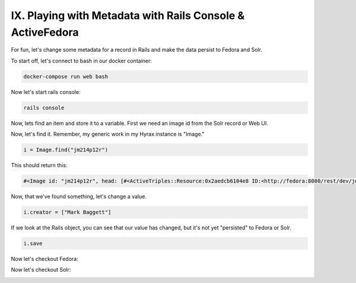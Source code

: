 IX. Playing with Metadata with Rails Console & ActiveFedora
-----------------------------------------------------------

For fun, let's change some metadata for a record in Rails and make the data persist to Fedora and Solr.

To start off, let's connect to bash in our docker container:

.. code-block:: sh

    docker-compose run web bash

Now let's start rails console:

.. code-block:: sh

    rails console

Now, lets find an item and store it to a variable.  First we need an image id from the Solr record or Web UI.

.. image:: ../images/solr_record_with_id.png

Now, let's find it.  Remember, my generic work in my Hyrax instance is "Image."

.. code-block:: ruby

    i = Image.find("jm214p12r")

This should return this:

.. code-block:: ruby

    #<Image id: "jm214p12r", head: [#<ActiveTriples::Resource:0x2aedcb6104e8 ID:<http://fedora:8080/rest/dev/jm/21/4p/12/jm214p12r/list_source#g70258357781060>>], tail: [#<ActiveTriples::Resource:0x2aedcb5fe75c ID:<http://fedora:8080/rest/dev/jm/21/4p/12/jm214p12r/list_source#g70258357781060>>], depositor: "mbagget1@utk.edu", title: ["Tulip Tree"], date_uploaded: "2020-05-17 13:19:59", date_modified: "2020-05-21 00:11:39", state: #<ActiveTriples::Resource:0x2aedcb5e18a0 ID:<http://fedora.info/definitions/1/0/access/ObjState#active>>, proxy_depositor: nil, on_behalf_of: nil, arkivo_checksum: nil, owner: nil, year: [], note: ["Mrs. A. C. Bruner donated this collection to the University of Tennessee. Creation dates were inferred from the dates associated with the archival collection and the activity dates of the Jim Thompson Company."], label: nil, relative_path: nil, import_url: nil, resource_type: ["Image"], creator: ["Unknown"], contributor: [], description: ["Photograph slide of the Tennessee state tree, the tulip tree"], keyword: ["Flowering trees"], license: [], rights_statement: ["http://rightsstatements.org/vocab/CNE/1.0/"], publisher: [], date_created: ["1939", "1930"], subject: ["Flowering trees", "Liriodendron tulipifera", "Knoxville (Tenn.)", "Photography of gardens", "Gardens, American"], language: [], identifier: ["0012_000463_000214", "record_spc_4489", "Slide 1", "knoxgardens:115", "Film  96"], based_near: [], related_url: ["https://n2t.net/ark:/87290/v88w3bgf"], bibliographic_citation: [], source: [], access_control_id: "25682d7e-57e7-4d72-a3f2-5106ed66cc01", representative_id: "tx31qh68h", thumbnail_id: "tx31qh68h", rendering_ids: [], admin_set_id: "admin_set/default", embargo_id: nil, lease_id: nil>

Now, that we've found something, let's change a value.

.. code-block:: ruby

    i.creator = ["Mark Baggett"]

If we look at the Rails object, you can see that our value has changed, but it's not yet "persisted" to Fedora or Solr.

.. code-block:: ruby

    i.save

Now let's checkout Fedora:

.. image:: ../images/fedora_mark_creator.png

Now let's checkout Solr:

.. image:: ../images/sorl_mark_creator.png
